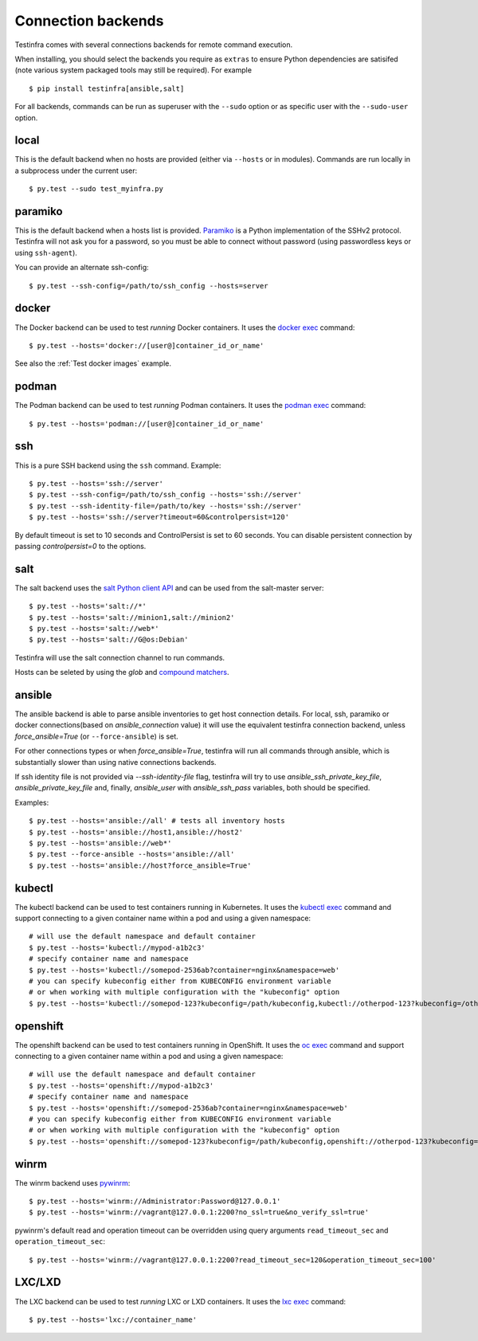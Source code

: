 Connection backends
===================

Testinfra comes with several connections backends for remote command
execution.

When installing, you should select the backends you require as
``extras`` to ensure Python dependencies are satisifed (note various
system packaged tools may still be required).  For example ::

    $ pip install testinfra[ansible,salt]

For all backends, commands can be run as superuser with the ``--sudo``
option or as specific user with the ``--sudo-user`` option.

local
~~~~~

This is the default backend when no hosts are provided (either via
``--hosts`` or in modules). Commands are run locally in a subprocess under
the current user::

    $ py.test --sudo test_myinfra.py


paramiko
~~~~~~~~

This is the default backend when a hosts list is provided. `Paramiko
<http://www.paramiko.org>`_ is a Python implementation of the SSHv2
protocol. Testinfra will not ask you for a password, so you must be
able to connect without password (using passwordless keys or using
``ssh-agent``).

You can provide an alternate ssh-config::

    $ py.test --ssh-config=/path/to/ssh_config --hosts=server


docker
~~~~~~

The Docker backend can be used to test *running* Docker containers. It uses the
`docker exec <https://docs.docker.com/reference/commandline/exec/>`_ command::

    $ py.test --hosts='docker://[user@]container_id_or_name'

See also the :ref:`Test docker images` example.


podman
~~~~~~

The Podman backend can be used to test *running* Podman containers. It uses the
`podman exec <https://github.com/containers/libpod/blob/master/docs/source/markdown/podman.1.md>`_ command::

    $ py.test --hosts='podman://[user@]container_id_or_name'


ssh
~~~

This is a pure SSH backend using the ``ssh`` command. Example::

    $ py.test --hosts='ssh://server'
    $ py.test --ssh-config=/path/to/ssh_config --hosts='ssh://server'
    $ py.test --ssh-identity-file=/path/to/key --hosts='ssh://server'
    $ py.test --hosts='ssh://server?timeout=60&controlpersist=120'


By default timeout is set to 10 seconds and ControlPersist is set to 60 seconds.
You can disable persistent connection by passing `controlpersist=0` to the options.


salt
~~~~

The salt backend uses the `salt Python client API
<http://docs.saltstack.com/en/latest/ref/clients/>`_ and can be used from the salt-master server::

    $ py.test --hosts='salt://*'
    $ py.test --hosts='salt://minion1,salt://minion2'
    $ py.test --hosts='salt://web*'
    $ py.test --hosts='salt://G@os:Debian'

Testinfra will use the salt connection channel to run commands.

Hosts can be seleted by using the `glob` and `compound matchers
<https://docs.saltstack.com/en/latest/topics/targeting/compound.html>`_.


.. _ansible connection backend:

ansible
~~~~~~~

The ansible backend is able to parse ansible inventories to get host connection details.
For local, ssh, paramiko or docker connections(based on `ansible_connection` value)
it will use the equivalent testinfra connection backend, unless `force_ansible=True`
(or ``--force-ansible``) is set.

For other connections types or when `force_ansible=True`, testinfra will run
all commands through ansible, which is substantially slower than using native
connections backends.

If ssh identity file is not provided via `--ssh-identity-file` flag, testinfra will try
to use `ansible_ssh_private_key_file`, `ansible_private_key_file` and, finally,
`ansible_user` with `ansible_ssh_pass` variables, both should be specified.

Examples::

    $ py.test --hosts='ansible://all' # tests all inventory hosts
    $ py.test --hosts='ansible://host1,ansible://host2'
    $ py.test --hosts='ansible://web*'
    $ py.test --force-ansible --hosts='ansible://all'
    $ py.test --hosts='ansible://host?force_ansible=True'

kubectl
~~~~~~~

The kubectl backend can be used to test containers running in Kubernetes.  It
uses the `kubectl exec <http://kubernetes.io/docs/user-guide/kubectl/kubectl_exec/>`_ command and
support connecting to a given container name within a pod and using a given
namespace::

    # will use the default namespace and default container
    $ py.test --hosts='kubectl://mypod-a1b2c3'
    # specify container name and namespace
    $ py.test --hosts='kubectl://somepod-2536ab?container=nginx&namespace=web'
    # you can specify kubeconfig either from KUBECONFIG environment variable
    # or when working with multiple configuration with the "kubeconfig" option
    $ py.test --hosts='kubectl://somepod-123?kubeconfig=/path/kubeconfig,kubectl://otherpod-123?kubeconfig=/other/kubeconfig'

openshift
~~~~~~~~~

The openshift backend can be used to test containers running in OpenShift.  It
uses the `oc exec <https://docs.openshift.com/container-platform/4.2/nodes/containers/nodes-containers-remote-commands.html>`_ command and
support connecting to a given container name within a pod and using a given
namespace::

    # will use the default namespace and default container
    $ py.test --hosts='openshift://mypod-a1b2c3'
    # specify container name and namespace
    $ py.test --hosts='openshift://somepod-2536ab?container=nginx&namespace=web'
    # you can specify kubeconfig either from KUBECONFIG environment variable
    # or when working with multiple configuration with the "kubeconfig" option
    $ py.test --hosts='openshift://somepod-123?kubeconfig=/path/kubeconfig,openshift://otherpod-123?kubeconfig=/other/kubeconfig'

winrm
~~~~~

The winrm backend uses `pywinrm <https://pypi.python.org/pypi/pywinrm>`_::

    $ py.test --hosts='winrm://Administrator:Password@127.0.0.1'
    $ py.test --hosts='winrm://vagrant@127.0.0.1:2200?no_ssl=true&no_verify_ssl=true'

pywinrm's default read and operation timeout can be overridden using query
arguments ``read_timeout_sec`` and ``operation_timeout_sec``::

    $ py.test --hosts='winrm://vagrant@127.0.0.1:2200?read_timeout_sec=120&operation_timeout_sec=100'

LXC/LXD
~~~~~~~

The LXC backend can be used to test *running* LXC or LXD containers. It uses the
`lxc exec <https://linuxcontainers.org/lxd/getting-started-cli/>`_ command::

    $ py.test --hosts='lxc://container_name'
